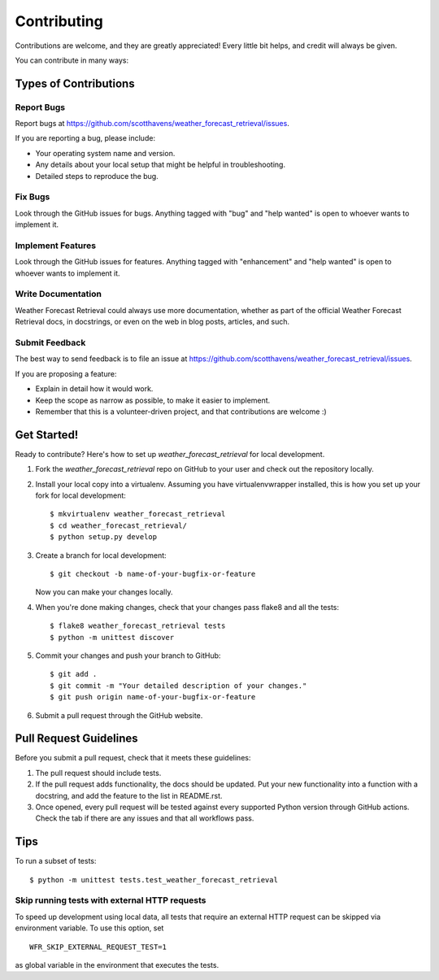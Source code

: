 .. highlight:: shell

============
Contributing
============

Contributions are welcome, and they are greatly appreciated! Every
little bit helps, and credit will always be given.

You can contribute in many ways:

Types of Contributions
----------------------

Report Bugs
~~~~~~~~~~~

Report bugs at https://github.com/scotthavens/weather_forecast_retrieval/issues.

If you are reporting a bug, please include:

* Your operating system name and version.
* Any details about your local setup that might be helpful in troubleshooting.
* Detailed steps to reproduce the bug.

Fix Bugs
~~~~~~~~

Look through the GitHub issues for bugs. Anything tagged with "bug"
and "help wanted" is open to whoever wants to implement it.

Implement Features
~~~~~~~~~~~~~~~~~~

Look through the GitHub issues for features. Anything tagged with "enhancement"
and "help wanted" is open to whoever wants to implement it.

Write Documentation
~~~~~~~~~~~~~~~~~~~

Weather Forecast Retrieval could always use more documentation, whether as part of the
official Weather Forecast Retrieval docs, in docstrings, or even on the web in blog posts,
articles, and such.

Submit Feedback
~~~~~~~~~~~~~~~

The best way to send feedback is to file an issue at https://github.com/scotthavens/weather_forecast_retrieval/issues.

If you are proposing a feature:

* Explain in detail how it would work.
* Keep the scope as narrow as possible, to make it easier to implement.
* Remember that this is a volunteer-driven project, and that contributions
  are welcome :)

Get Started!
------------

Ready to contribute? Here's how to set up `weather_forecast_retrieval` for local development.

#. Fork the `weather_forecast_retrieval` repo on GitHub to your user and check
   out the repository locally.

#. Install your local copy into a virtualenv. Assuming you have virtualenvwrapper
   installed, this is how you set up your fork for local development::

    $ mkvirtualenv weather_forecast_retrieval
    $ cd weather_forecast_retrieval/
    $ python setup.py develop

#. Create a branch for local development::

    $ git checkout -b name-of-your-bugfix-or-feature

   Now you can make your changes locally.

#. When you're done making changes, check that your changes pass flake8 and
   all the tests::

    $ flake8 weather_forecast_retrieval tests
    $ python -m unittest discover

#. Commit your changes and push your branch to GitHub::

    $ git add .
    $ git commit -m "Your detailed description of your changes."
    $ git push origin name-of-your-bugfix-or-feature

#. Submit a pull request through the GitHub website.

Pull Request Guidelines
-----------------------

Before you submit a pull request, check that it meets these guidelines:

#. The pull request should include tests.
#. If the pull request adds functionality, the docs should be updated. Put
   your new functionality into a function with a docstring, and add the
   feature to the list in README.rst.
#. Once opened, every pull request will be tested against every supported
   Python version through GitHub actions. Check the tab if there are any issues
   and that all workflows pass.

Tips
----

To run a subset of tests::


    $ python -m unittest tests.test_weather_forecast_retrieval


Skip running tests with external HTTP requests
~~~~~~~~~~~~~~~~~~~~~~~~~~~~~~~~~~~~~~~~~~~~~~
To speed up development using local data, all tests that require an external
HTTP request can be skipped via environment variable. To use this option, set

::

    WFR_SKIP_EXTERNAL_REQUEST_TEST=1

as global variable in the environment that executes the tests.
